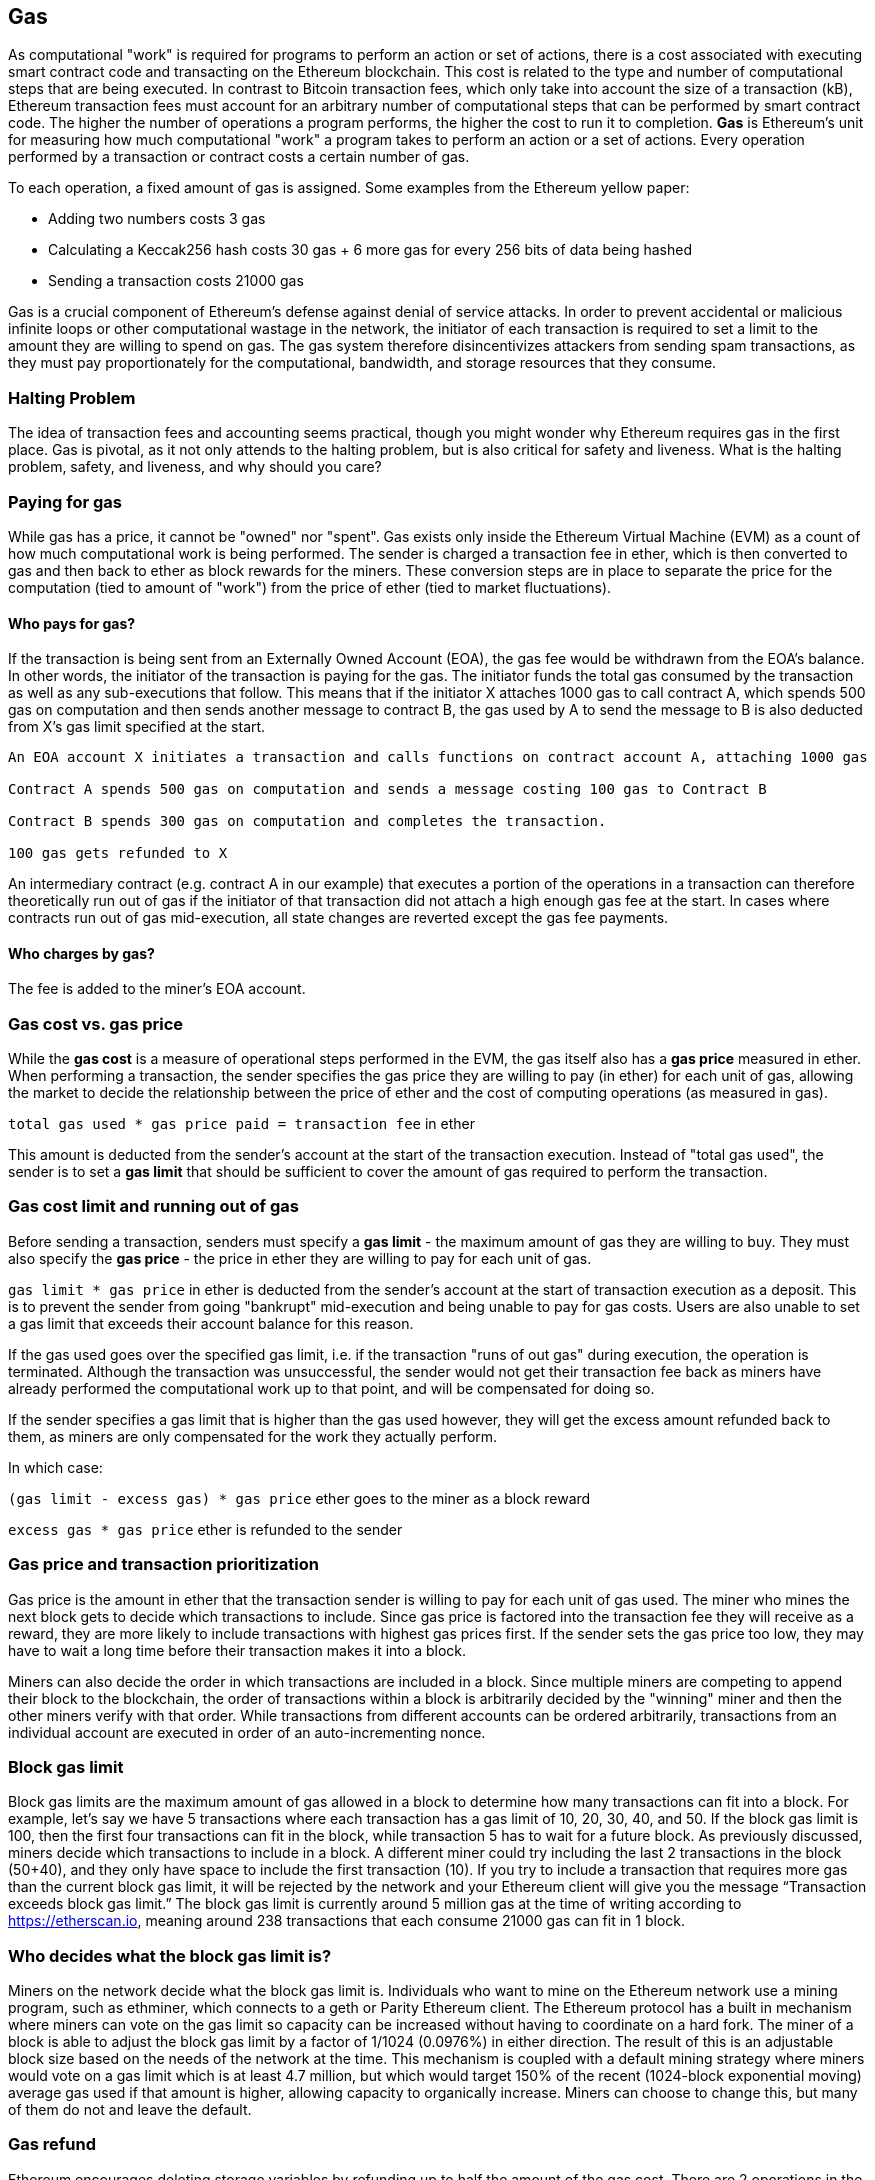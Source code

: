 [[gas]]
== Gas

As computational "work" is required for programs to perform an action or set of actions, there is a cost associated with executing smart contract code and transacting on the Ethereum blockchain. This cost is related to the type and number of computational steps that are being executed. In contrast to Bitcoin transaction fees, which only take into account the size of a transaction (kB), Ethereum transaction fees must account for an arbitrary number of computational steps that can be performed by smart contract code. The higher the number of operations a program performs, the higher the cost to run it to completion. **Gas** is Ethereum's unit for measuring how much computational "work" a program takes to perform an action or a set of actions. Every operation performed by a transaction or contract costs a certain number of gas.

To each operation, a fixed amount of gas is assigned. Some examples from the Ethereum yellow paper:

* Adding two numbers costs 3 gas
* Calculating a Keccak256 hash costs 30 gas + 6 more gas for every 256 bits of data being hashed
* Sending a transaction costs 21000 gas

Gas is a crucial component of Ethereum's defense against denial of service attacks. In order to prevent accidental or malicious infinite loops or other computational wastage in the network, the initiator of each transaction is required to set a limit to the amount they are willing to spend on gas. The gas system therefore disincentivizes attackers from sending spam transactions, as they must pay proportionately for the computational, bandwidth, and storage resources that they consume.

=== Halting Problem

The idea of transaction fees and accounting seems practical, though you might wonder why Ethereum requires gas in the first place. Gas is pivotal, as it not only attends to the halting problem, but is also critical for safety and liveness. What is the halting problem, safety, and liveness, and why should you care?

=== Paying for gas

While gas has a price, it cannot be "owned" nor "spent". Gas exists only inside the Ethereum Virtual Machine (EVM) as a count of how much computational work is being performed. The sender is charged a transaction fee in ether, which is then converted to gas and then back to ether as block rewards for the miners. These conversion steps are in place to separate the price for the computation (tied to amount of "work") from the price of ether (tied to market fluctuations).

==== Who pays for gas?

////
TODO
////

If the transaction is being sent from an Externally Owned Account (EOA), the gas fee would be withdrawn from the EOA's balance. In other words, the initiator of the transaction is paying for the gas. The initiator funds the total gas consumed by the transaction as well as any sub-executions that follow. This means that if the initiator X attaches 1000 gas to call contract A, which spends 500 gas on computation and then sends another message to contract B, the gas used by A to send the message to B is also deducted from X's gas limit specified at the start.

```
An EOA account X initiates a transaction and calls functions on contract account A, attaching 1000 gas

Contract A spends 500 gas on computation and sends a message costing 100 gas to Contract B

Contract B spends 300 gas on computation and completes the transaction.

100 gas gets refunded to X
```

An intermediary contract (e.g. contract A in our example) that executes a portion of the operations in a transaction can therefore theoretically run out of gas if the initiator of that transaction did not attach a high enough gas fee at the start. In cases where contracts run out of gas mid-execution, all state changes are reverted except the gas fee payments.

==== Who charges by gas?

The fee is added to the miner's EOA account.

=== Gas cost vs. gas price

While the **gas cost** is a measure of operational steps performed in the EVM, the gas itself also has a **gas price** measured in ether. When performing a transaction, the sender specifies the gas price they are willing to pay (in ether) for each unit of gas, allowing the market to decide the relationship between the price of ether and the cost of computing operations (as measured in gas).

`total gas used * gas price paid = transaction fee` in ether

This amount is deducted from the sender's account at the start of the transaction execution. Instead of "total gas used", the sender is to set a **gas limit** that should be sufficient to cover the amount of gas required to perform the transaction.

=== Gas cost limit and running out of gas

Before sending a transaction, senders must specify a **gas limit** - the maximum amount of gas they are willing to buy. They must also specify the **gas price** - the price in ether they are willing to pay for each unit of gas.

`gas limit * gas price` in ether is deducted from the sender's account at the start of transaction execution as a deposit. This is to prevent the sender from going "bankrupt" mid-execution and being unable to pay for gas costs. Users are also unable to set a gas limit that exceeds their account balance for this reason.

If the gas used goes over the specified gas limit, i.e. if the transaction "runs of out gas" during execution, the operation is terminated. Although the transaction was unsuccessful, the sender would not get their transaction fee back as miners have already performed the computational work up to that point, and will be compensated for doing so.

If the sender specifies a gas limit that is higher than the gas used however, they will get the excess amount refunded back to them, as miners are only compensated for the work they actually perform.

In which case:

`(gas limit - excess gas) * gas price` ether goes to the miner as a block reward

`excess gas * gas price` ether is refunded to the sender

=== Gas price and transaction prioritization

Gas price is the amount in ether that the transaction sender is willing to pay for each unit of gas used. The miner who mines the next block gets to decide which transactions to include. Since gas price is factored into the transaction fee they will receive as a reward, they are more likely to include transactions with highest gas prices first. If the sender sets the gas price too low, they may have to wait a long time before their transaction makes it into a block.

Miners can also decide the order in which transactions are included in a block. Since multiple miners are competing to append their block to the blockchain, the order of transactions within a block is arbitrarily decided by the "winning" miner and then the other miners verify with that order. While transactions from different accounts can be ordered arbitrarily, transactions from an individual account are executed in order of an auto-incrementing nonce.

=== Block gas limit

Block gas limits are the maximum amount of gas allowed in a block to determine how many transactions can fit into a block. For example, let’s say we have 5 transactions where each transaction has a gas limit of 10, 20, 30, 40, and 50. If the block gas limit is 100, then the first four transactions can fit in the block, while transaction 5 has to wait for a future block. As previously discussed, miners decide which transactions to include in a block. A different miner could try including the last 2 transactions in the block (50+40), and they only have space to include the first transaction (10). If you try to include a transaction that requires more gas than the current block gas limit, it will be rejected by the network and your Ethereum client will give you the message “Transaction exceeds block gas limit.” The block gas limit is currently around 5 million gas at the time of writing according to https://etherscan.io, meaning around 238 transactions that each consume 21000 gas can fit in 1 block.

=== Who decides what the block gas limit is?

Miners on the network decide what the block gas limit is. Individuals who want to mine on the Ethereum network use a mining program, such as ethminer, which connects to a geth or Parity Ethereum client. The Ethereum protocol has a built in mechanism where miners can vote on the gas limit so capacity can be increased without having to coordinate on a hard fork. The miner of a block is able to adjust the block gas limit by a factor of 1/1024 (0.0976%) in either direction. The result of this is an adjustable block size based on the needs of the network at the time. This mechanism is coupled with a default mining strategy where miners would vote on a gas limit which is at least 4.7 million, but which would target 150% of the recent (1024-block exponential moving) average gas used if that amount is higher, allowing capacity to organically increase. Miners can choose to change this, but many of them do not and leave the default.

=== Gas refund
Ethereum encourages deleting storage variables by refunding up to half the amount of the gas cost.
There are 2 operations in the EVM with negative gas:

Clearing a contract is -24,000 (SELFDESTRUCT)
Clearing storage is -15,000 (SSTORE[x] = 0)

==== GasToken

GasToken is an ERC20 compliant token that allows anyone to "bank" gas when the gas price is low and uses it when gas price is high. By making it a tradeable asset, it essentially creates a gas market.
It works by taking advantage of the gas refund mechanism described earlier.

You can learn about the maths involved in calculating the profitability and how to use the released gas at https://gastoken.io/

=== Rent fee
There is currently a proposal in the Ethereum community about charging smart contracts a "rent fee" to be kept alive.

In the case the rent would not be paid, the smart contract would be put to "sleep" making it and it's data inaccessible even for a simple read. A contract put into sleep would need to be awakened by paying rent and submitting a Merkle proof.

https://github.com/ethereum/EIPs/issues/35
https://ethresear.ch/t/a-simple-and-principled-way-to-compute-rent-fees/1455
https://ethresear.ch/t/improving-the-ux-of-rent-with-a-sleeping-waking-mechanism/1480
